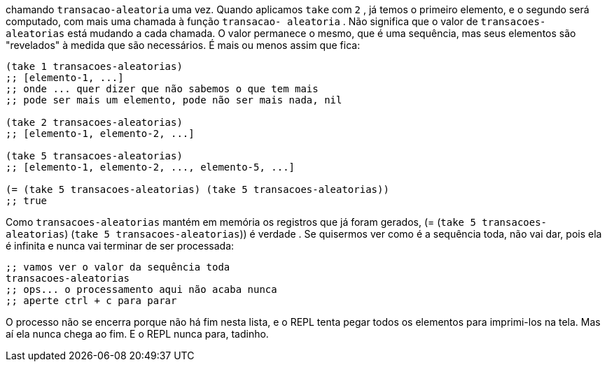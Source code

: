 chamando   `transacao-aleatoria`   uma  vez.  Quando  aplicamos
 `take`  com  `2` ,  já  temos  o  primeiro  elemento,  e  o  segundo  será
computado,  com  mais  uma  chamada  à  função    `transacao-
aleatoria`  .  Não  significa  que  o  valor  de    `transacoes-
aleatorias`  está mudando a cada chamada. O valor permanece o
mesmo, que é uma sequência, mas seus elementos são "revelados" à
medida que são necessários. É mais ou menos assim que fica:

```
(take 1 transacoes-aleatorias)
;; [elemento-1, ...]
;; onde ... quer dizer que não sabemos o que tem mais
;; pode ser mais um elemento, pode não ser mais nada, nil

(take 2 transacoes-aleatorias)
;; [elemento-1, elemento-2, ...]

(take 5 transacoes-aleatorias)
;; [elemento-1, elemento-2, ..., elemento-5, ...]

(= (take 5 transacoes-aleatorias) (take 5 transacoes-aleatorias))
;; true
```

Como   `transacoes-aleatorias`   mantém  em  memória  os
registros  que  já  foram  gerados,    (=  (`take  5  transacoes-
aleatorias`) (`take 5 transacoes-aleatorias`))  é verdade
.
Se quisermos ver como é a sequência toda, não vai dar, pois ela
é infinita e nunca vai terminar de ser processada:

```
;; vamos ver o valor da sequência toda
transacoes-aleatorias
;; ops... o processamento aqui não acaba nunca
;; aperte ctrl + c para parar
```

O  processo  não  se  encerra  porque  não  há  fim  nesta  lista,  e  o
REPL  tenta  pegar  todos  os  elementos  para  imprimi-los  na  tela.
Mas aí ela nunca chega ao fim. E o REPL nunca para, tadinho.